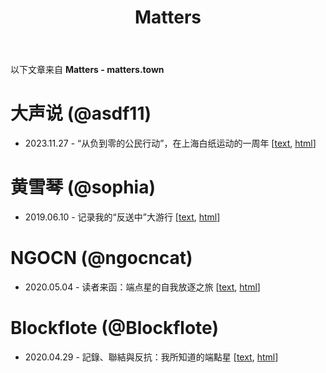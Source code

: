 #+title: Matters

以下文章来自 *Matters - matters.town*

* 大声说 (@asdf11)

- 2023.11.27 - “从负到零的公民行动”，在上海白纸运动的一周年 [[[./20231127-@asdf11-mt3dls0tfo5n.html][text]], [[https://matters.town/a/mt3dls0tfo5n][html]]]


* 黄雪琴 (@sophia)

- 2019.06.10 - 记录我的“反送中”大游行 [[[./20190610-@sophia-ppdzrwojutos.html][text]], [[https://matters.town/a/ppdzrwojutos][html]]]


* NGOCN (@ngocncat)

- 2020.05.04 - 读者来函：端点星的自我放逐之旅 [[[./20200504-@ngocncat-q6ot5u4iuagx.html][text]], [[https://matters.town/a/q6ot5u4iuagx][html]]]


* Blockflote (@Blockflote)

- 2020.04.29 - 記錄、聯結與反抗：我所知道的端點星 [[[./20200429-@Blockflote-aoilsyyanlzu.html][text]], [[https://matters.town/a/aoilsyyanlzu][html]]]
